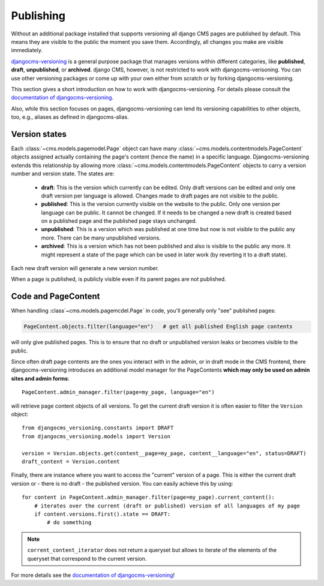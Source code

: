 .. _publishing:

##########
Publishing
##########

Without an additional package installed that supports versioning all django CMS pages are
published by default. This means they are visible to the public the moment you save them.
Accordingly, all changes you make are visible immediately.

`djangocms-versioning <https://github.com/django-cms/djangocms-versioning>`_ is a general
purpose package that manages versions within different categories, like **published**,
**draft**, **unpublished**, or **archived**. django CMS, however, is not restricted to
work with djangocms-verisoning. You can use other versioning packages or come up with
your own either from scratch or by forking djangocms-versioning.

This section gives a short introduction on how to work with djangocms-versioning. For details
please consult the
`documentation of djangocms-versioning <https://django-cms-docs.readthedocs.io/>`_.

Also, while this section focuses on pages, djangocms-versioning can lend its versioning
capabilities to other objects, too, e.g., aliases as defined in djangocms-alias.

**************
Version states
**************

Each :class:`~cms.models.pagemodel.Page` object can have many
:class:`~cms.models.contentmodels.PageContent` objects assigned actually containing the
page's content (hence the name) in a specific language. Djangocms-versioning extends this
relationship by allowing more :class:`~cms.models.contentmodels.PageContent` objects to
carry a version number and version state. The states are:

  * **draft**: This is the version which currently can be edited. Only draft versions can
    be edited and only one draft version per language is allowed. Changes made to draft
    pages are not visible to the public.
  * **published**: This is the version currently visible on the website to the public. Only
    one version per language can be public. It cannot be changed. If it needs to be changed
    a new draft is created based on a published page and the published page stays unchanged.
  * **unpublished**: This is a version which was published at one time but now is not
    visible to the public any more. There can be many unpublished versions.
  * **archived**: This is a version which has not been published and also is visible to
    the public any more. It might represent a state of the page which can be used in
    later work (by reverting it to a draft state).

Each new draft version will generate a new version number.

.. image:: /images/version-states.png
     :align: center
     :alt: Version states

When a page is published, is publicly visible even if its parent pages are not published.

********************
Code and PageContent
********************

When handling :class`~cms.models.pagemcdel.Page` in code, you'll generally only "see"
published pages:

.. code-block::

    PageContent.objects.filter(language="en")   # get all published English page contents

will only give published pages. This is to ensure that no draft or unpublished version
leaks or becomes visible to the public.

Since often draft page contents are the ones you interact with in the admin, or in
draft mode in the CMS frontend, there djangocms-versioning introduces an additional
model manager for the PageContents **which may only be used on admin sites and admin
forms**::

    PageContent.admin_manager.filter(page=my_page, language="en")

will retrieve page content objects of all versions. To get the current draft version
it is often easier to filter the ``Version`` object::

    from djangocms_versioning.constants import DRAFT
    from djangocms_versioning.models import Version

    version = Version.objects.get(content__page=my_page, content__language="en", status=DRAFT)
    draft_content = Version.content

Finally, there are instance where you want to access the "current" version of a page. This is
either the current draft version or - there is no draft - the published version. You can easily achieve this by using::

    for content in PageContent.admin_manager.filter(page=my_page).current_content():
        # iterates over the current (draft or published) version of all languages of my page
        if content.versions.first().state == DRAFT:
            # do something

.. note::

  ``corrent_content_iterator`` does not return a queryset but allows to iterate of the
  elements of the queryset that correspond to the current version.

For more details see the
`documentation of djangocms-versioning <https://djangocms-versioning.readthedocs.io>`_!
